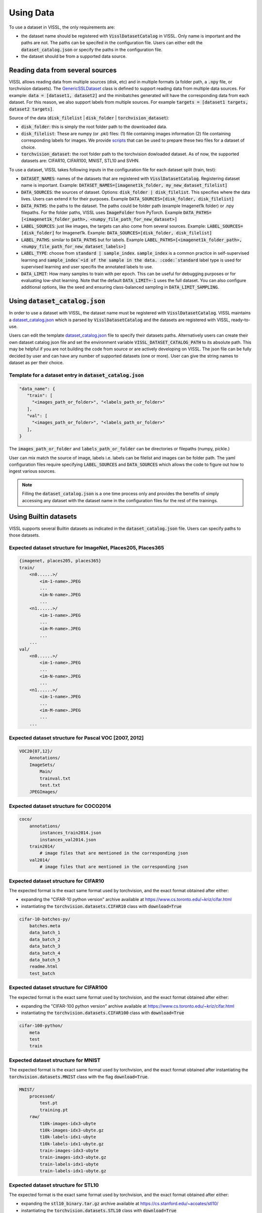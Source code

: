 Using Data
=================

To use a dataset in VISSL, the only requirements are:

- the dataset name should be registered with :code:`VisslDatasetCatalog` in VISSL. Only name is important and the paths are not. The paths can be specifed in the configuration file. Users can either edit the :code:`dataset_catalog.json` or specify the paths in the configuration file.

- the dataset should be from a supported data source.


Reading data from several sources
------------------------------------------

VISSL allows reading data from multiple sources (disk, etc) and in multiple formats (a folder path, a :code:`.npy` file, or torchvision datasets).
The `GenericSSLDataset <https://github.com/facebookresearch/vissl/blob/main/vissl/data/ssl_dataset.py>`_ class is defined to support reading data from multiple data sources. For example: :code:`data = [dataset1, dataset2]` and the minibatches generated will have the corresponding data from each dataset.
For this reason, we also support labels from multiple sources. For example :code:`targets = [dataset1 targets, dataset2 targets]`.

Source of the data (:code:`disk_filelist` | :code:`disk_folder` | :code:`torchvision_dataset`):

- :code:`disk_folder`: this is simply the root folder path to the downloaded data.

- :code:`disk_filelist`: These are numpy (or .pkl) files: (1) file containing images information (2) file containing corresponding labels for images. We provide `scripts <https://github.com/facebookresearch/vissl/blob/main/extra_scripts/README.md>`_ that can be used to prepare these two files for a dataset of choice.

- :code:`torchvision_dataset`: the root folder path to the torchvision dowloaded dataset. As of now, the supported datasets are: CIFAR10, CIFAR100, MNIST, STL10 and SVHN.

To use a dataset, VISSL takes following inputs in the configuration file for each dataset split (train, test):

- :code:`DATASET_NAMES`: names of the datasets that are registered with :code:`VisslDatasetCatalog`. Registering dataset name is important. Example: :code:`DATASET_NAMES=[imagenet1k_folder, my_new_dataset_filelist]`

- :code:`DATA_SOURCES`: the sources of dataset. Options: :code:`disk_folder | disk_filelist`. This specifies where the data lives. Users can extend it for their purposes. Example :code:`DATA_SOURCES=[disk_folder, disk_filelist]`

- :code:`DATA_PATHS`: the paths to the dataset. The paths could be folder path (example Imagenet1k folder) or .npy filepaths. For the folder paths, VISSL uses :code:`ImageFolder` from PyTorch. Example :code:`DATA_PATHS=[<imagenet1k_folder_path>, <numpy_file_path_for_new_dataset>]`

- :code:`LABEL_SOURCES`: just like images, the targets can also come from several sources. Example: :code:`LABEL_SOURCES=[disk_folder]` for Imagenet1k. Example: :code:`DATA_SOURCES=[disk_folder, disk_filelist]`

- :code:`LABEL_PATHS`: similar to :code:`DATA_PATHS` but for labels. Example :code:`LABEL_PATHS=[<imagenet1k_folder_path>, <numpy_file_path_for_new_dataset_labels>]`

- :code:`LABEL_TYPE`: choose from :code:`standard | sample_index`. :code:`sample_index` is a common practice in self-supervised learning and :code:`sample_index`=id of the sample in the data. :code:`standard` label type is used for supervised learning and user specifis the annotated labels to use.

- :code:`DATA_LIMIT`: How many samples to train with per epoch. This can be useful for debugging purposes or for evaluating low-shot learning. Note that the default :code:`DATA_LIMIT=-1` uses the full dataset. You can also configure additional options, like the seed and ensuring class-balanced sampling in :code:`DATA_LIMIT_SAMPLING`.


Using :code:`dataset_catalog.json`
--------------------------------------

In order to use a dataset with VISSL, the dataset name must be registered with :code:`VisslDatasetCatalog`. VISSL maintains a `dataset_catalog.json <https://github.com/facebookresearch/vissl/blob/main/configs/config/dataset_catalog.json>`_ which is parsed by :code:`VisslDatasetCatalog` and the datasets
are registered with VISSL, ready-to-use.

Users can edit the template `dataset_catalog.json <https://github.com/facebookresearch/vissl/blob/main/configs/config/dataset_catalog.json>`_ file
to specify their datasets paths. Alternatively users can create their own dataset catalog json file and set the environment variable :code:`VISSL_DATASET_CATALOG_PATH` to its absolute path.
This may be helpful if you are not building the code from source or are actively developing on VISSL. The json file can be fully decided by user and can have any number of supported datasets (one or more).
User can give the string names to dataset as per their choice.

Template for a dataset entry in :code:`dataset_catalog.json`
~~~~~~~~~~~~~~~~~~~~~~~~~~~~~~~~~~~~~~~~~~~~~~~~~~~~~~~~~~~~~~~~~

.. code-block:: python

    "data_name": {
       "train": [
         "<images_path_or_folder>", "<labels_path_or_folder>"
       ],
       "val": [
         "<images_path_or_folder>", "<labels_path_or_folder>"
       ],
    }


The :code:`images_path_or_folder` and :code:`labels_path_or_folder` can be directories or filepaths (numpy, pickle.)

User can mix match the source of image, labels i.e. labels can be filelist and images can be folder path. The yaml configuration files require specifying :code:`LABEL_SOURCES` and :code:`DATA_SOURCES` which allows the code to figure out how to ingest various sources.

.. note::

    Filling the :code:`dataset_catalog.json` is a one time process only and provides the benefits of simply accessing any dataset with the dataset name in the configuration files for the rest of the trainings.


Using Builtin datasets
------------------------

VISSL supports several Builtin datasets as indicated in the :code:`dataset_catalog.json` file. Users can specify paths to those datasets.

Expected dataset structure for ImageNet, Places205, Places365
~~~~~~~~~~~~~~~~~~~~~~~~~~~~~~~~~~~~~~~~~~~~~~~~~~~~~~~~~~~~~~~~~~~

.. code-block:: bash

    {imagenet, places205, places365}
    train/
        <n0......>/
            <im-1-name>.JPEG
            ...
            <im-N-name>.JPEG
            ...
        <n1......>/
            <im-1-name>.JPEG
            ...
            <im-M-name>.JPEG
            ...
        ...
    val/
        <n0......>/
            <im-1-name>.JPEG
            ...
            <im-N-name>.JPEG
            ...
        <n1......>/
            <im-1-name>.JPEG
            ...
            <im-M-name>.JPEG
            ...
        ...


Expected dataset structure for Pascal VOC [2007, 2012]
~~~~~~~~~~~~~~~~~~~~~~~~~~~~~~~~~~~~~~~~~~~~~~~~~~~~~~~~~~~~

.. code-block:: bash

    VOC20{07,12}/
        Annotations/
        ImageSets/
            Main/
            trainval.txt
            test.txt
        JPEGImages/


Expected dataset structure for COCO2014
~~~~~~~~~~~~~~~~~~~~~~~~~~~~~~~~~~~~~~~~~~~~~~~

.. code-block:: bash

    coco/
        annotations/
            instances_train2014.json
            instances_val2014.json
        train2014/
            # image files that are mentioned in the corresponding json
        val2014/
            # image files that are mentioned in the corresponding json


Expected dataset structure for CIFAR10
~~~~~~~~~~~~~~~~~~~~~~~~~~~~~~~~~~~~~~~~~~~~~~~~~~~~~~~~~~~~~~~~~~~

The expected format is the exact same format used by torchvision, and the exact format obtained after either:

- expanding the "CIFAR-10 python version" archive available at https://www.cs.toronto.edu/~kriz/cifar.html

- instantiating the :code:`torchvision.datasets.CIFAR10` class with :code:`download=True`

.. code-block::

    cifar-10-batches-py/
        batches.meta
        data_batch_1
        data_batch_2
        data_batch_3
        data_batch_4
        data_batch_5
        readme.html
        test_batch


Expected dataset structure for CIFAR100
~~~~~~~~~~~~~~~~~~~~~~~~~~~~~~~~~~~~~~~~~~~~~~~~~~~~~~~~~~~~~~~~~~~

The expected format is the exact same format used by torchvision, and the exact format obtained after either:

- expanding the "CIFAR-100 python version" archive available at https://www.cs.toronto.edu/~kriz/cifar.html

- instantiating the :code:`torchvision.datasets.CIFAR100` class with :code:`download=True`

.. code-block::

    cifar-100-python/
        meta
        test
        train


Expected dataset structure for MNIST
~~~~~~~~~~~~~~~~~~~~~~~~~~~~~~~~~~~~~~~~~~~~~~~~~~~~~~~~~~~~~~~~~~~

The expected format is the exact same format used by torchvision, and the exact format obtained after
instantiating the :code:`torchvision.datasets.MNIST` class with the flag :code:`download=True`.

.. code-block::

    MNIST/
        processed/
            test.pt
            training.pt
        raw/
            t10k-images-idx3-ubyte
            t10k-images-idx3-ubyte.gz
            t10k-labels-idx1-ubyte
            t10k-labels-idx1-ubyte.gz
            train-images-idx3-ubyte
            train-images-idx3-ubyte.gz
            train-labels-idx1-ubyte
            train-labels-idx1-ubyte.gz


Expected dataset structure for STL10
~~~~~~~~~~~~~~~~~~~~~~~~~~~~~~~~~~~~~~~~~~~~~~~~~~~~~~~~~~~~~~~~~~~

The expected format is the exact same format used by torchvision, and the exact format obtained after either:

- expanding the :code:`stl10_binary.tar.gz` archive available at https://cs.stanford.edu/~acoates/stl10/

- instantiating the :code:`torchvision.datasets.STL10` class with :code:`download=True`

.. code-block::

    stl10_binary/
        class_names.txt
        fold_indices.txt
        test_X.bin
        test_y.bin
        train_X.bin
        train_y.bin
        unlabeled_X.bin


Expected dataset structure for SVHN
~~~~~~~~~~~~~~~~~~~~~~~~~~~~~~~~~~~~~~~~~~~~~~~~~~~~~~~~~~~~~~~~~~~

The expected format is the exact same format used by torchvision, and the exact format obtained after either:

- downloading the :code:`train_32x32.mat`, :code:`test_32x32.mat` and :code:`extra_32x32.mat` files available at http://ufldl.stanford.edu/housenumbers/ in the same folder

- instantiating the :code:`torchvision.datasets.SVHN` class with :code:`download=True`

.. code-block::

    svhn_folder/
        test_32x32.mat
        train_32x32.mat


Expected dataset structure for the other benchmark datasets
~~~~~~~~~~~~~~~~~~~~~~~~~~~~~~~~~~~~~~~~~~~~~~~~~~~~~~~~~~~~~~~~~~~

VISSL supports benchmarks inspired by the `VTAB <https://arxiv.org/pdf/1910.04867.pdf>`_ and `CLIP <https://cdn.openai.com/papers/Learning_Transferable_Visual_Models_From_Natural_Language_Supervision.pdf>`_ papers, for which the datasets either:

- Do not directly exist but are transformations of existing dataset (like images extracted from videos)
- Are not in a format directly compatible with the :code:`disk_folder` or the :code:`disk_filelist` format of VISSL
- And are not yet part of `torchvision <https://pytorch.org/vision/stable/datasets.html>`_ datasets

To run these benchmarks, the following data preparation scripts are mandatory:

- :code:`extra_scripts/datasets/create_caltech101_data_files.py`: to transform the `Caltech101 <http://www.vision.caltech.edu/Image_Datasets/Caltech101/>`_ dataset to the :code:`disk_folder` format
- :code:`extra_scripts/datasets/create_clevr_count_data_files.py`: to create a :code:`disk_filelist` dataset from `CLEVR <https://cs.stanford.edu/people/jcjohns/clevr/>`_ where the goal is to count the number of object in the scene
- :code:`extra_scripts/datasets/create_clevr_dist_data_files.py`: to create a :code:`disk_filelist` dataset from `CLEVR <https://cs.stanford.edu/people/jcjohns/clevr/>`_ where the goal is to estimate the distance of the closest object in the scene
- :code:`extra_scripts/datasets/create_dsprites_location_data_files.py`: to create a :code:`disk_folder` dataset from `dSprites <https://github.com/deepmind/dsprites-dataset>`_ where the goal is to estimate the x coordinate of the sprite on the scene
- :code:`extra_scripts/datasets/create_dsprites_orientation_data_files.py`: to create a :code:`disk_folder` dataset from `dSprites <https://github.com/deepmind/dsprites-dataset>`_ where the goal is to estimate the orientation of the sprite on the scene
- :code:`extra_scripts/datasets/create_dtd_data_files.py`: to transform the `DTD <https://www.robots.ox.ac.uk/~vgg/data/dtd/>`_ dataset to the :code:`disk_folder` format
- :code:`extra_scripts/datasets/create_euro_sat_data_files.py`: to transform the `EUROSAT <https://github.com/phelber/eurosat>`_ dataset to the :code:`disk_folder` format
- :code:`extra_scripts/datasets/create_fgvc_aircraft_data_files.py`: to transform the `FGVC Aircrafts <https://www.robots.ox.ac.uk/~vgg/data/fgvc-aircraft/>`_ dataset to the :code:`disk_folder` format
- :code:`extra_scripts/datasets/create_food101_data_files.py`: to transform the `FOOD101 <https://data.vision.ee.ethz.ch/cvl/datasets_extra/food-101>`_ dataset to the :code:`disk_folder` format
- :code:`extra_scripts/datasets/create_gtsrb_data_files.py`: to transform the `GTSRB <https://sid.erda.dk/public/archives/daaeac0d7ce1152aea9b61d9f1e19370/published-archive.html>`_ dataset to the :code:`disk_folder` format
- :code:`extra_scripts/datasets/create_imagenet_ood_data_files.py`: to create test sets in :code:`disk_filelist` format for Imagenet based on `Imagenet-A <https://gith`ub.com/hendrycks/natural-adv-examples>`_ and `Imagenet-R <https://github.com/hendrycks/imagenet-r>`_
- :code:`extra_scripts/datasets/create_kitti_dist_data_files.py`: to create a :code:`disk_folder` dataset from `KITTI <http://www.cvlibs.net/datasets/kitti/>`_ where the goal is to estimate the distance of the closest car, van or truck
- :code:`extra_scripts/datasets/create_oxford_pets_data_files.py`: to transform the `Oxford Pets <https://www.robots.ox.ac.uk/~vgg/data/pets/>`_ dataset to the :code:`disk_folder` format
- :code:`extra_scripts/datasets/create_patch_camelyon_data_files.py`: to transform the `PatchCamelyon <https://github.com/basveeling/pcam>`_ dataset to the :code:`disk_folder` format
- :code:`extra_scripts/datasets/create_small_norb_azimuth_data_files.py` to create a :code:`disk_folder` dataset from `Small NORB <https://cs.nyu.edu/~ylclab/data/norb-v1.0-small/>`_ where the goal is to find the azimuth or the photographed object
- :code:`extra_scripts/datasets/create_small_norb_elevation_data_files.py` to create a :code:`disk_folder` dataset from `Small NORB <https://cs.nyu.edu/~ylclab/data/norb-v1.0-small/>`_ where the goal is to predict the elevation in the image
- :code:`extra_scripts/datasets/create_sun397_data_files.py` to transform the `SUN397 <https://vision.princeton.edu/projects/2010/SUN/>`_ dataset to the :code:`disk_filelist` format
- :code:`extra_scripts/datasets/create_ucf101_data_files.py`: to create a :code:`disk_folder` image action recognition dataset from the video action recognition dataset `UCF101 <https://www.crcv.ucf.edu/data/UCF101.php>`_ by extracting the middle frame

You can read more about how to download these datasets and run these scripts from `here <https://github.com/facebookresearch/vissl/blob/main/extra_scripts/README.md>`_.

After data preparation, the output folders are either compatible with the :code:`disk_filelist` layout:

.. code-block:: bash

    train_images.npy  # Paths to the train images
    train_labels.npy  # Labels for each of the train images
    val_images.npy    # Paths to the val images
    val_labels.npy    # Labels for each of the val images

Or with the :code:`disk_folder` layout:

.. code-block:: bash

    train/
        label1/
            image_1.jpeg
            image_2.jpeg
            ...
        label2/
            image_x.jpeg
            image_y.jpeg
            ...
        ...
    val/
        label1/
            image_1.jpeg
            image_2.jpeg
            ...
        label2/
            image_x.jpeg
            image_y.jpeg
            ...
        ...

.. note::

    In the case of the :code:`disk_folder` layout, the images are copied into the output folder and the input folder is not necessary anymore.
    The input folder can for instance be deleted.

    In the case of the :code:`disk_filelist` layout, the images are referenced inside the :code:`.npy` files.
    It is therefore important to keep the input folder and not alter it (which includes not moving it).

    The :code:`disk_filelist` has the advantage of using less space, while the :code:`disk_folder` offers total decoupling from the
    original dataset files and is more advantageous for small number of images or when the inputs do not allow to reference images
    (for instance when extracting frames from videos, or dealing with images in an unsupported format).

    The before mentioned scripts use the either the :code:`disk_folder` or :code:`disk_filelist` based on these constraints.


Dataloader
------------------------------------------

VISSL uses PyTorch :code:`torch.utils.data.DataLoader` and allows setting all the dataloader option as below. The dataloader is wrapped with `DataloaderAsyncGPUWrapper <https://github.com/facebookresearch/ClassyVision/blob/main/classy_vision/dataset/dataloader_async_gpu_wrapper.py>`_ or `DataloaderSyncGPUWrapper <https://github.com/facebookresearch/vissl/blob/main/vissl/data/dataloader_sync_gpu_wrapper.py>`_ depending on whether user wants to copy data to gpu async or not.

The settings for the :code:`Dataloader` in VISSL are:

.. code-block:: bash

    dataset (GenericSSLDataset):    the dataset object for which dataloader is constructed
    dataset_config (dict):          configuration of the dataset. it should be DATA.TRAIN or DATA.TEST settings
    num_dataloader_workers (int):   number of workers per gpu (or cpu) training
    pin_memory (bool):              whether to pin memory or not
    multi_processing_method (str):  method to use. options: forkserver | fork | spawn
    device (torch.device):          training on cuda or cpu
    get_sampler (get_sampler):      function that is used to get the sampler
    worker_init_fn (None default):  any function that should be executed during initialization of dataloader workers


Using Data Collators
------------------------------------------

VISSL supports PyTorch default collator :code:`torch.utils.data.dataloader.default_collate` and also many custom data collators used in self-supervision. The use any collator, user has to simply specify the :code:`DATA.TRAIN.COLLATE_FUNCTION` to be the name of the collator to use. See all custom VISSL collators implemented `here <https://github.com/facebookresearch/vissl/tree/main/vissl/data/collators>`_.

An example for specifying collator for SwAV training:

.. code-block:: yaml

    DATA:
      TRAIN:
        COLLATE_FUNCTION: multicrop_collator


Using Data Transforms
------------------------------------------

VISSL supports all PyTorch :code:`TorchVision` transforms as well as many transforms required by Self-supervised approaches including MoCo, SwAV, PIRL, SimCLR, BYOL, etc. Using Transforms is very intuitive and easy in VISSL. Users specify the list of transforms they want to apply on the data in the order of application.
This involves using the transform name and the key:value to specify the parameter values for the transform. See the full list of transforms implemented by VISSL `here <https://github.com/facebookresearch/vissl/tree/main/vissl/data/ssl_transforms>`_

An example of transform for SwAV:

.. code-block:: yaml

    DATA:
      TRAIN:
        TRANSFORMS:
          - name: ImgPilToMultiCrop
            total_num_crops: 6
            size_crops: [224, 96]
            num_crops: [2, 4]
            crop_scales: [[0.14, 1], [0.05, 0.14]]
          - name: RandomHorizontalFlip
            p: 0.5
          - name: ImgPilColorDistortion
            strength: 1.0
          - name: ImgPilGaussianBlur
            p: 0.5
            radius_min: 0.1
            radius_max: 2.0
          - name: ToTensor
          - name: Normalize
            mean: [0.485, 0.456, 0.406]
            std: [0.229, 0.224, 0.225]




Using Data Sampler
------------------------------------------

VISSL supports 2 types of samplers:

- PyTorch default :code:`torch.utils.data.distributed.DistributedSampler`

- VISSL sampler `StatefulDistributedSampler <https://github.com/facebookresearch/vissl/blob/main/vissl/data/data_helper.py>`_ that is written specifically for large scale dataset trainings. See the documentation for the sampler.


By default, the PyTorch default sampler is used unless user specifies :code:`DATA.TRAIN.USE_STATEFUL_DISTRIBUTED_SAMPLER=true` in which case :code:`StatefulDistributedSampler` will be used.
